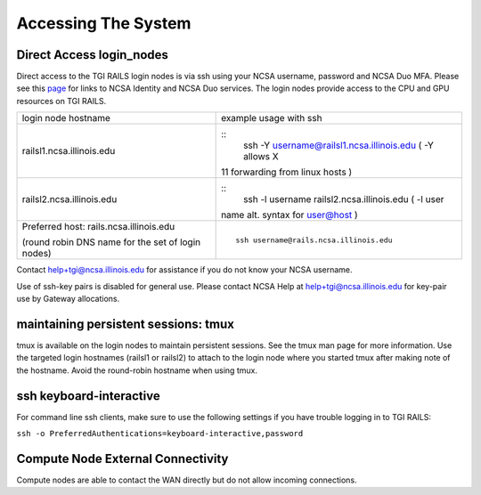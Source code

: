 Accessing The System
=========================

**Direct Access login_nodes**
-----------------------------

Direct access to the TGI RAILS login nodes is via ssh using your NCSA
username, password and NCSA Duo MFA. Please see this `page <https://wiki.ncsa.illinois.edu/display/USSPPRT/NCSA+Allocation+and+Account+Management>`_ for links to NCSA
Identity and NCSA Duo services. The login nodes provide access to the
CPU and GPU resources on TGI RAILS.

+----------------------------------+-----------------------------------------------+
| login node hostname              | example usage with ssh                        |
+----------------------------------+-----------------------------------------------+
| railsl1.ncsa.illinois.edu        | ::                                            |
|                                  |    ssh -Y username@railsl1.ncsa.illinois.edu  |
|                                  |    ( -Y allows X                              |
|                                  | 11 forwarding from linux hosts )              |
+----------------------------------+-----------------------------------------------+
| railsl2.ncsa.illinois.edu        | ::                                            |
|                                  |    ssh -l username railsl2.ncsa.illinois.edu  |
|                                  |    ( -l user                                  |
|                                  | name alt. syntax for user@host )              |
+----------------------------------+-----------------------------------------------+
| Preferred host:                  | ::                                            | 
| rails.ncsa.illinois.edu          |                                               |
|                                  |    ssh username@rails.ncsa.illinois.edu       |
| (round robin DNS name for the    |                                               |
| set of login nodes)              |                                               |
+----------------------------------+-----------------------------------------------+

Contact help+tgi@ncsa.illinois.edu for assistance if you do not know your NCSA
username.

Use of ssh-key pairs is disabled for general use. Please contact NCSA
Help at help+tgi@ncsa.illinois.edu for key-pair use by Gateway allocations.

maintaining persistent sessions: tmux
--------------------------------------

tmux is available on the login nodes to maintain persistent sessions.
See the tmux man page for more information. Use the targeted login
hostnames (railsl1 or railsl2) to attach to the login node where
you started tmux after making note of the hostname. Avoid the
round-robin hostname when using tmux.

ssh keyboard-interactive
--------------------------------------
For command line ssh clients, make sure to use the following settings if you have trouble logging in to TGI RAILS:

``ssh -o PreferredAuthentications=keyboard-interactive,password``

Compute Node External Connectivity
---------------------------------------
Compute nodes are able to contact the WAN directly but do not allow incoming connections.
